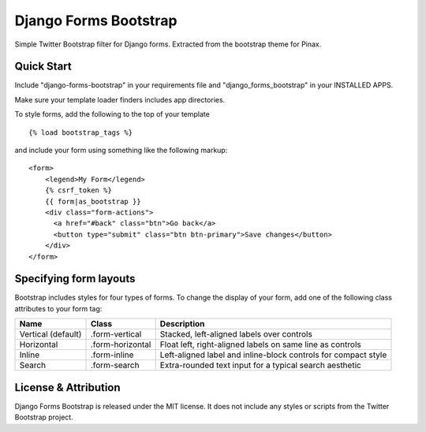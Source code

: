 Django Forms Bootstrap
======================

Simple Twitter Bootstrap filter for Django forms. Extracted from the
bootstrap theme for Pinax.


Quick Start
-----------

Include "django-forms-bootstrap" in your requirements file and
"django_forms_bootstrap" in your INSTALLED APPS.

Make sure your template loader finders includes app directories.

To style forms, add the following to the top of your template ::
    
    {% load bootstrap_tags %}

and include your form using something like the following markup: ::
    
    <form>
        <legend>My Form</legend>
        {% csrf_token %}
        {{ form|as_bootstrap }}
        <div class="form-actions">
          <a href="#back" class="btn">Go back</a>
          <button type="submit" class="btn btn-primary">Save changes</button>
        </div>
    </form>


Specifying form layouts
-----------------------

Bootstrap includes styles for four types of forms. To change the display of
your form, add one of the following class attributes to your form tag:

==================  ================   ==============================================================
        Name             Class                        Description
==================  ================   ==============================================================
Vertical (default)  .form-vertical     Stacked, left-aligned labels over controls
Horizontal          .form-horizontal   Float left, right-aligned labels on same line as controls
Inline              .form-inline       Left-aligned label and inline-block controls for compact style
Search              .form-search       Extra-rounded text input for a typical search aesthetic
==================  ================   ==============================================================


License & Attribution
---------------------

Django Forms Bootstrap is released under the MIT license. It does not include
any styles or scripts from the Twitter Bootstrap project.
